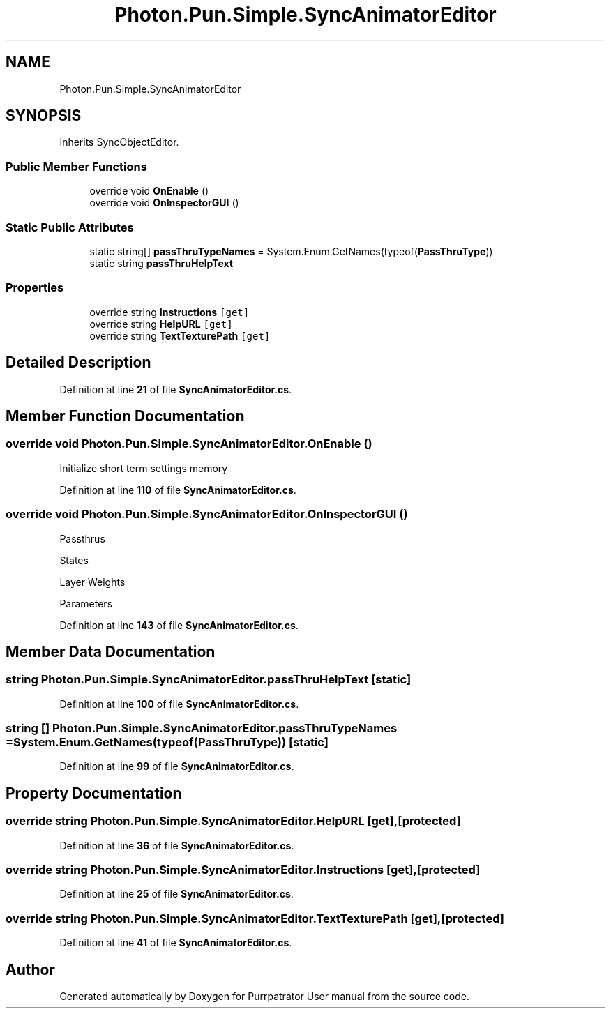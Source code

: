 .TH "Photon.Pun.Simple.SyncAnimatorEditor" 3 "Mon Apr 18 2022" "Purrpatrator User manual" \" -*- nroff -*-
.ad l
.nh
.SH NAME
Photon.Pun.Simple.SyncAnimatorEditor
.SH SYNOPSIS
.br
.PP
.PP
Inherits SyncObjectEditor\&.
.SS "Public Member Functions"

.in +1c
.ti -1c
.RI "override void \fBOnEnable\fP ()"
.br
.ti -1c
.RI "override void \fBOnInspectorGUI\fP ()"
.br
.in -1c
.SS "Static Public Attributes"

.in +1c
.ti -1c
.RI "static string[] \fBpassThruTypeNames\fP = System\&.Enum\&.GetNames(typeof(\fBPassThruType\fP))"
.br
.ti -1c
.RI "static string \fBpassThruHelpText\fP"
.br
.in -1c
.SS "Properties"

.in +1c
.ti -1c
.RI "override string \fBInstructions\fP\fC [get]\fP"
.br
.ti -1c
.RI "override string \fBHelpURL\fP\fC [get]\fP"
.br
.ti -1c
.RI "override string \fBTextTexturePath\fP\fC [get]\fP"
.br
.in -1c
.SH "Detailed Description"
.PP 
Definition at line \fB21\fP of file \fBSyncAnimatorEditor\&.cs\fP\&.
.SH "Member Function Documentation"
.PP 
.SS "override void Photon\&.Pun\&.Simple\&.SyncAnimatorEditor\&.OnEnable ()"
Initialize short term settings memory
.PP
Definition at line \fB110\fP of file \fBSyncAnimatorEditor\&.cs\fP\&.
.SS "override void Photon\&.Pun\&.Simple\&.SyncAnimatorEditor\&.OnInspectorGUI ()"
Passthrus
.PP
States
.PP
Layer Weights
.PP
Parameters
.PP
Definition at line \fB143\fP of file \fBSyncAnimatorEditor\&.cs\fP\&.
.SH "Member Data Documentation"
.PP 
.SS "string Photon\&.Pun\&.Simple\&.SyncAnimatorEditor\&.passThruHelpText\fC [static]\fP"

.PP
Definition at line \fB100\fP of file \fBSyncAnimatorEditor\&.cs\fP\&.
.SS "string [] Photon\&.Pun\&.Simple\&.SyncAnimatorEditor\&.passThruTypeNames = System\&.Enum\&.GetNames(typeof(\fBPassThruType\fP))\fC [static]\fP"

.PP
Definition at line \fB99\fP of file \fBSyncAnimatorEditor\&.cs\fP\&.
.SH "Property Documentation"
.PP 
.SS "override string Photon\&.Pun\&.Simple\&.SyncAnimatorEditor\&.HelpURL\fC [get]\fP, \fC [protected]\fP"

.PP
Definition at line \fB36\fP of file \fBSyncAnimatorEditor\&.cs\fP\&.
.SS "override string Photon\&.Pun\&.Simple\&.SyncAnimatorEditor\&.Instructions\fC [get]\fP, \fC [protected]\fP"

.PP
Definition at line \fB25\fP of file \fBSyncAnimatorEditor\&.cs\fP\&.
.SS "override string Photon\&.Pun\&.Simple\&.SyncAnimatorEditor\&.TextTexturePath\fC [get]\fP, \fC [protected]\fP"

.PP
Definition at line \fB41\fP of file \fBSyncAnimatorEditor\&.cs\fP\&.

.SH "Author"
.PP 
Generated automatically by Doxygen for Purrpatrator User manual from the source code\&.

